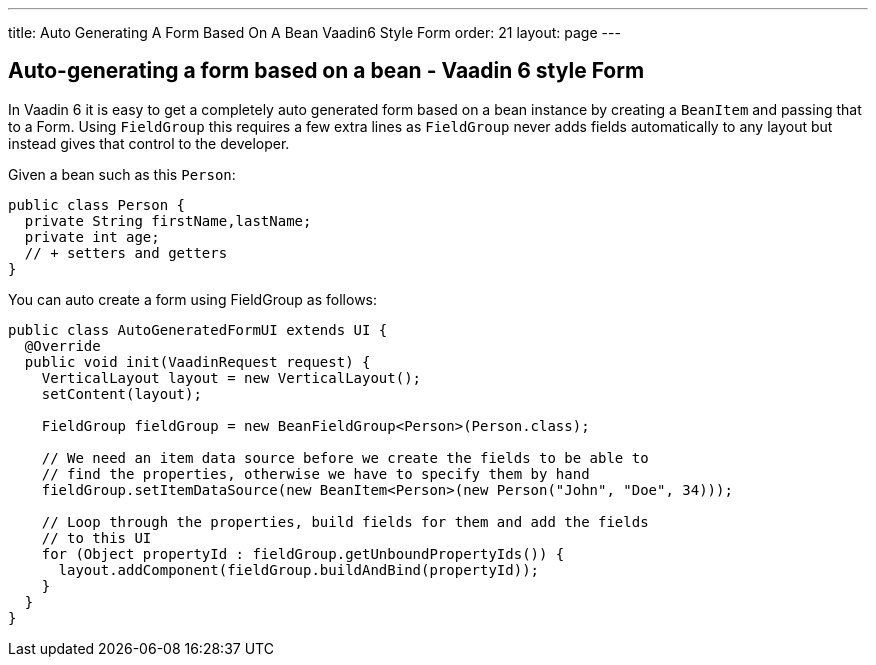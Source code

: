 ---
title: Auto Generating A Form Based On A Bean Vaadin6 Style Form
order: 21
layout: page
---

[[auto-generating-a-form-based-on-a-bean-vaadin-6-style-form]]
Auto-generating a form based on a bean - Vaadin 6 style Form
------------------------------------------------------------

In Vaadin 6 it is easy to get a completely auto generated form based on
a bean instance by creating a `BeanItem` and passing that to a Form. Using
`FieldGroup` this requires a few extra lines as `FieldGroup` never adds
fields automatically to any layout but instead gives that control to the
developer.

Given a bean such as this `Person`:

[source,java]
....
public class Person {
  private String firstName,lastName;
  private int age;
  // + setters and getters
}
....

You can auto create a form using FieldGroup as follows:

[source,java]
....
public class AutoGeneratedFormUI extends UI {
  @Override
  public void init(VaadinRequest request) {
    VerticalLayout layout = new VerticalLayout();
    setContent(layout);

    FieldGroup fieldGroup = new BeanFieldGroup<Person>(Person.class);

    // We need an item data source before we create the fields to be able to
    // find the properties, otherwise we have to specify them by hand
    fieldGroup.setItemDataSource(new BeanItem<Person>(new Person("John", "Doe", 34)));

    // Loop through the properties, build fields for them and add the fields
    // to this UI
    for (Object propertyId : fieldGroup.getUnboundPropertyIds()) {
      layout.addComponent(fieldGroup.buildAndBind(propertyId));
    }
  }
}
....
